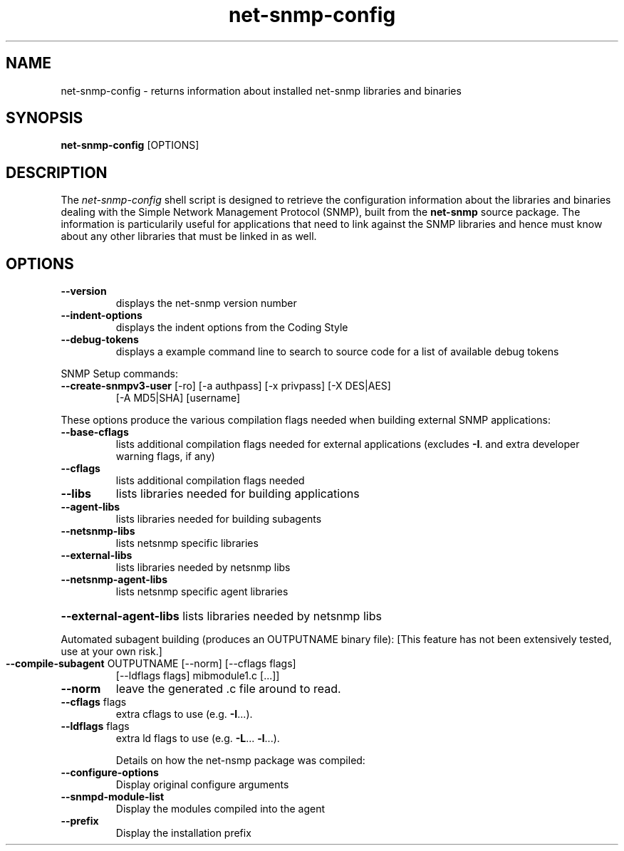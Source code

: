 .TH net-snmp-config 1 "16 Nov 2006" V5.6.2.1 "Net-SNMP"
.SH NAME
net-snmp-config \- returns information about installed net-snmp libraries and binaries 
.SH SYNOPSIS
.PP
.B net-snmp-config
[OPTIONS]
.SH DESCRIPTION
.PP
The \fInet-snmp-config\fP shell script is designed to retrieve the
configuration information about the libraries and binaries dealing with
the Simple Network Management Protocol (SNMP), built from the 
.B net-snmp 
source package. The information is particularily useful for
applications that need to link against the SNMP libraries and hence
must know about any other libraries that must be linked in as well.

.SH OPTIONS
.TP
\fB\-\-version\fR
displays the net-snmp version number
.TP
\fB\-\-indent\-options\fR
displays the indent options from the Coding Style
.TP
\fB\-\-debug\-tokens\fR
displays a example command line to search to source
code for a list of available debug tokens
.PP
SNMP Setup commands:
.TP
\fB\-\-create\-snmpv3\-user\fR [-ro] [-a authpass] [-x privpass] [-X DES|AES]
[-A MD5|SHA] [username]
.PP
These options produce the various compilation flags needed when
building external SNMP applications:
.TP
\fB\-\-base\-cflags\fR
lists additional compilation flags needed
for external applications (excludes \fB\-I\fR. and
extra developer warning flags, if any)
.TP
\fB\-\-cflags\fR
lists additional compilation flags needed
.TP
\fB\-\-libs\fR
lists libraries needed for building applications
.TP
\fB\-\-agent\-libs\fR
lists libraries needed for building subagents
.TP
\fB\-\-netsnmp\-libs\fR
lists netsnmp specific libraries
.TP
\fB\-\-external\-libs\fR
lists libraries needed by netsnmp libs
.TP
\fB\-\-netsnmp\-agent\-libs\fR
lists netsnmp specific agent libraries
.HP
\fB\-\-external\-agent\-libs\fR lists libraries needed by netsnmp libs
.PP
Automated subagent building (produces an OUTPUTNAME binary file):
[This feature has not been extensively tested,  use at your own risk.]
.TP
\fB\-\-compile\-subagent\fR OUTPUTNAME [--norm] [--cflags flags]
[--ldflags flags] mibmodule1.c [...]]
.TP
\fB\-\-norm\fR
leave the generated .c file around to read.
.TP
\fB\-\-cflags\fR flags
extra cflags to use (e.g. \fB\-I\fR...).
.TP
\fB\-\-ldflags\fR flags
extra ld flags to use (e.g. \fB\-L\fR... \fB\-l\fR...).
.IP
Details on how the net-nsmp package was compiled:
.TP
\fB\-\-configure\-options\fR
Display original configure arguments
.TP
\fB\-\-snmpd\-module\-list\fR
Display the modules compiled into the agent
.TP
\fB\-\-prefix\fR
Display the installation prefix

